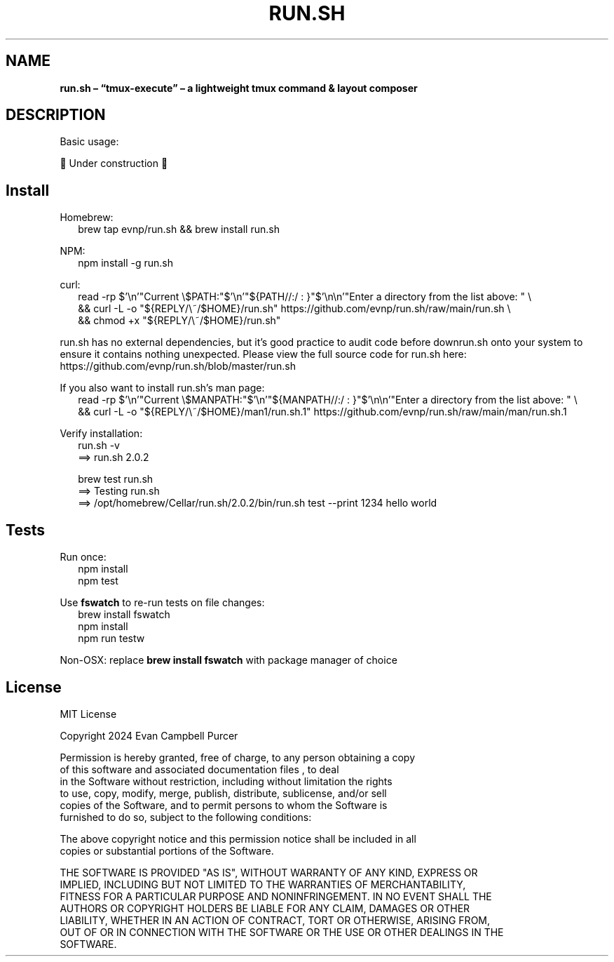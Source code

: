 .TH "RUN\.SH" "1" "August 2024"
.SH "NAME"
\fBrun.sh – “tmux-execute” – a lightweight tmux command & layout composer\fR
.SH DESCRIPTION
.br
Basic usage:
.P
🚧 Under construction 🚧
.SH Install
.P
Homebrew:
.RS 2
.nf
brew tap evnp/run\.sh && brew install run\.sh
.fi
.RE
.P
NPM:
.RS 2
.nf
npm install \-g run\.sh
.fi
.RE
.P
curl:
.RS 2
.nf
read \-rp $'\\n'"Current \\$PATH:"$'\\n'"${PATH//:/ : }"$'\\n\\n'"Enter a directory from the list above: " \\
  && curl \-L \-o "${REPLY/\\~/$HOME}/run\.sh" https://github\.com/evnp/run\.sh/raw/main/run\.sh \\
  && chmod +x "${REPLY/\\~/$HOME}/run\.sh"
.fi
.RE
.P
run\.sh has no external dependencies, but it's good practice to audit code before downrun\.sh onto your system to ensure it contains nothing unexpected\. Please view the full source code for run\.sh here: https://github.com/evnp/run.sh/blob/master/run.sh
.P
If you also want to install run\.sh's man page:
.RS 2
.nf
read \-rp $'\\n'"Current \\$MANPATH:"$'\\n'"${MANPATH//:/ : }"$'\\n\\n'"Enter a directory from the list above: " \\
  && curl \-L \-o "${REPLY/\\~/$HOME}/man1/run\.sh\.1" https://github\.com/evnp/run\.sh/raw/main/man/run\.sh\.1
.fi
.RE
.P
Verify installation:
.RS 2
.nf
run\.sh \-v
==> run\.sh 2\.0\.2

brew test run\.sh
==> Testing run\.sh
==> /opt/homebrew/Cellar/run\.sh/2\.0\.2/bin/run\.sh test \-\-print 1234 hello world
.fi
.RE
.SH Tests
.P
Run once:
.RS 2
.nf
npm install
npm test
.fi
.RE
.P
Use \fBfswatch\fP to re\-run tests on file changes:
.RS 2
.nf
brew install fswatch
npm install
npm run testw
.fi
.RE
.P
Non\-OSX: replace \fBbrew install fswatch\fP with package manager of choice 
.SH License
.P
MIT License
.P
Copyright  2024 Evan Campbell Purcer
.P
Permission is hereby granted, free of charge, to any person obtaining a copy
.br
of this software and associated documentation files , to deal
.br
in the Software without restriction, including without limitation the rights
.br
to use, copy, modify, merge, publish, distribute, sublicense, and/or sell
.br
copies of the Software, and to permit persons to whom the Software is
.br
furnished to do so, subject to the following conditions:
.P
The above copyright notice and this permission notice shall be included in all
.br
copies or substantial portions of the Software\.
.P
THE SOFTWARE IS PROVIDED "AS IS", WITHOUT WARRANTY OF ANY KIND, EXPRESS OR
.br
IMPLIED, INCLUDING BUT NOT LIMITED TO THE WARRANTIES OF MERCHANTABILITY,
.br
FITNESS FOR A PARTICULAR PURPOSE AND NONINFRINGEMENT\. IN NO EVENT SHALL THE
.br
AUTHORS OR COPYRIGHT HOLDERS BE LIABLE FOR ANY CLAIM, DAMAGES OR OTHER
.br
LIABILITY, WHETHER IN AN ACTION OF CONTRACT, TORT OR OTHERWISE, ARISING FROM,
.br
OUT OF OR IN CONNECTION WITH THE SOFTWARE OR THE USE OR OTHER DEALINGS IN THE
.br
SOFTWARE\.

